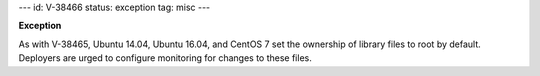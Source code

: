 ---
id: V-38466
status: exception
tag: misc
---

**Exception**

As with V-38465, Ubuntu 14.04, Ubuntu 16.04, and CentOS 7 set the ownership of
library files to root by default. Deployers are urged to configure monitoring
for changes to these files.
